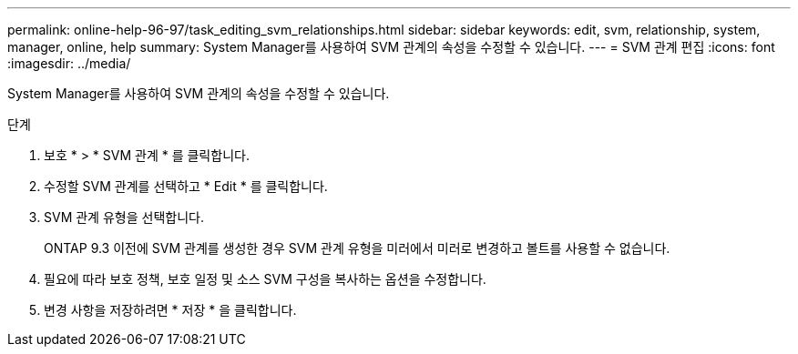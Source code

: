---
permalink: online-help-96-97/task_editing_svm_relationships.html 
sidebar: sidebar 
keywords: edit, svm, relationship, system, manager, online, help 
summary: System Manager를 사용하여 SVM 관계의 속성을 수정할 수 있습니다. 
---
= SVM 관계 편집
:icons: font
:imagesdir: ../media/


[role="lead"]
System Manager를 사용하여 SVM 관계의 속성을 수정할 수 있습니다.

.단계
. 보호 * > * SVM 관계 * 를 클릭합니다.
. 수정할 SVM 관계를 선택하고 * Edit * 를 클릭합니다.
. SVM 관계 유형을 선택합니다.
+
ONTAP 9.3 이전에 SVM 관계를 생성한 경우 SVM 관계 유형을 미러에서 미러로 변경하고 볼트를 사용할 수 없습니다.

. 필요에 따라 보호 정책, 보호 일정 및 소스 SVM 구성을 복사하는 옵션을 수정합니다.
. 변경 사항을 저장하려면 * 저장 * 을 클릭합니다.

